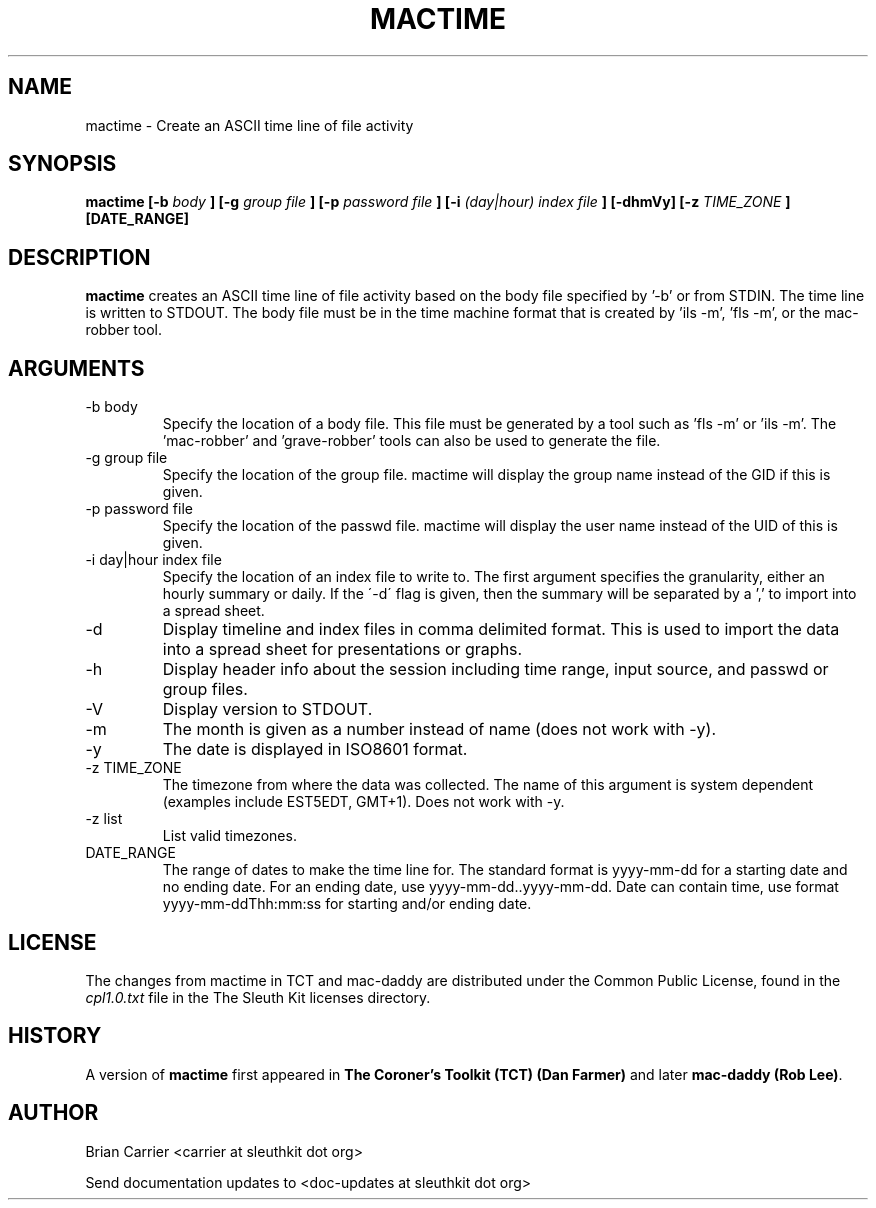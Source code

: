 .TH MACTIME 1 
.SH NAME
mactime \- Create an ASCII time line of file activity
.SH SYNOPSIS
.B  mactime [-b 
.I body
.B ] [-g 
.I group file
.B ] [-p 
.I password file
.B ] [-i
.I (day|hour) index file
.B ] [-dhmVy] [-z
.I TIME_ZONE
.B ] [DATE_RANGE]
.SH DESCRIPTION
.B mactime
creates an ASCII time line of file activity based on the body file
specified by '\-b' or from STDIN.  The time line is written to STDOUT.
The body file must be in the time machine format that is created 
by 'ils \-m', 'fls \-m', or the mac-robber tool.

.SH ARGUMENTS
.IP "-b body"
Specify the location of a body file.  This file must be generated by
a tool such as 'fls \-m' or 'ils \-m'.  The 'mac-robber' and 'grave-robber'
tools can also be used to generate the file.
.IP "-g group file"
Specify the location of the group file.  mactime will display the group
name instead of the GID if this is given.
.IP "-p password file"
Specify the location of the passwd file.  mactime will display the 
user name instead of the UID of this is given.  
.IP "-i day|hour index file"
Specify the location of an index file to write to.  The first argument 
specifies the granularity, either an hourly summary or daily.  If the
\'\-d\' flag is given, then the summary will be separated by a ',' to
import into a spread sheet. 
.IP -d
Display timeline and index files in comma delimited format.  This is used
to import the data into a spread sheet for presentations or graphs.
.IP -h
Display header info about the session including time range, input source,
and passwd or group files.
.IP -V
Display version to STDOUT. 
.IP -m
The month is given as a number instead of name (does not work with -y).
.IP -y
The date is displayed in ISO8601 format.
.IP "-z TIME_ZONE"
The timezone from where the data was collected.  The name of this argument
is system dependent (examples include EST5EDT, GMT+1).  Does not work with -y.
.IP "-z list"
List valid timezones.
.IP DATE_RANGE
The range of dates to make the time line for.  The standard format is
yyyy-mm-dd for a starting date and no ending date. For an ending date,
use yyyy-mm-dd..yyyy-mm-dd.
Date can contain time, use format yyyy-mm-ddThh:mm:ss for starting and/or
ending date.

.SH LICENSE
The changes from mactime in TCT and mac-daddy are distributed under the Common Public License, found in the 
.I cpl1.0.txt
file in the The Sleuth Kit licenses directory.

.SH HISTORY
.RB "A version of " "mactime" " first appeared in " "The Coroner's Toolkit (TCT) (Dan Farmer)" " and later " "mac-daddy (Rob Lee)".

.SH AUTHOR
Brian Carrier <carrier at sleuthkit dot org>

Send documentation updates to <doc-updates at sleuthkit dot org>
